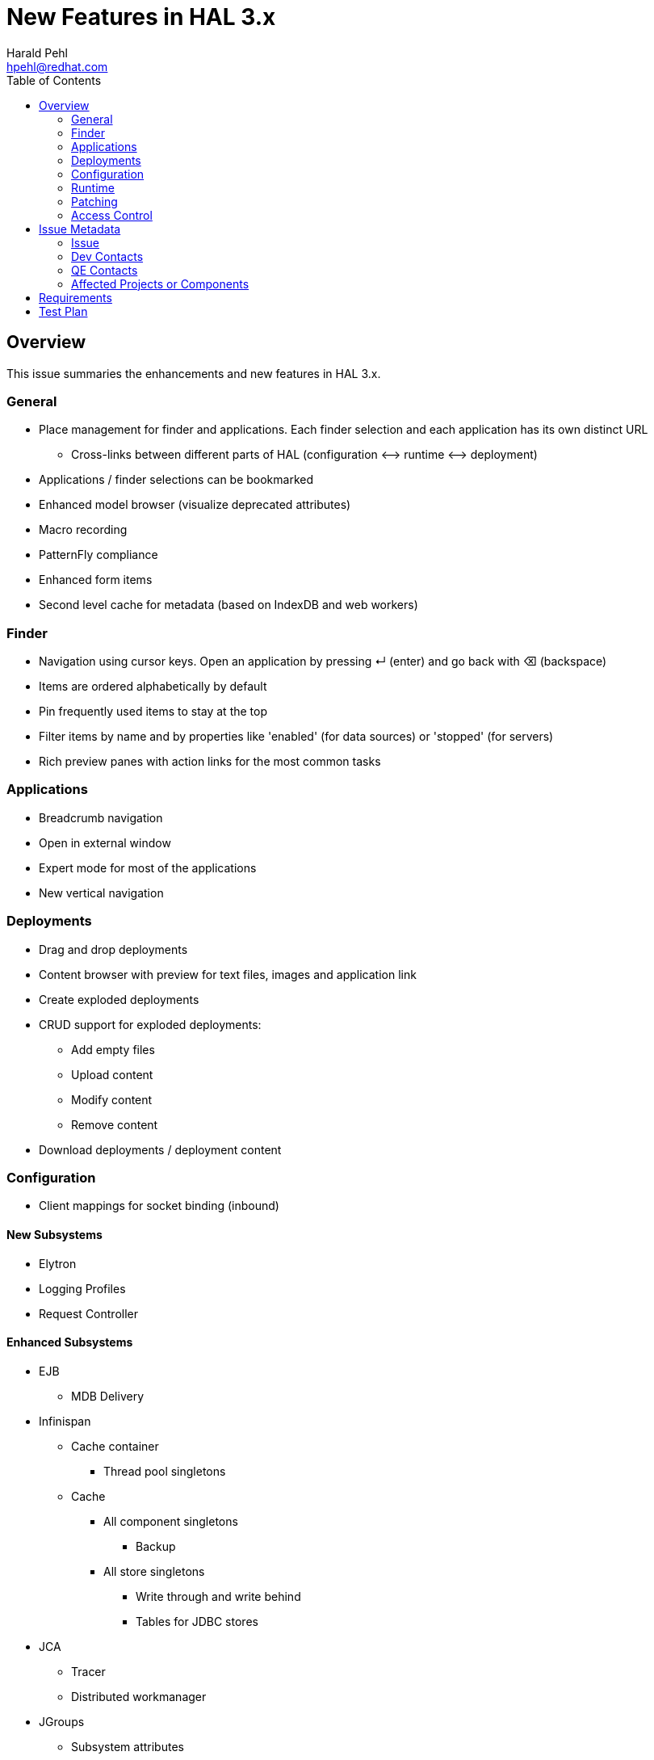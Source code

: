 = New Features in HAL 3.x
:author:            Harald Pehl
:email:             hpehl@redhat.com
:toc:               left
:icons:             font
:keywords:          console,hal
:idprefix:
:idseparator:       -
:issue-base-url:    https://issues.jboss.org/browse

== Overview

This issue summaries the enhancements and new features in HAL 3.x.

=== General

* Place management for finder and applications. Each finder selection and each application has its own distinct URL
** Cross-links between different parts of HAL (configuration ⟷ runtime ⟷ deployment)
* Applications / finder selections can be bookmarked
* Enhanced model browser (visualize deprecated attributes)
* Macro recording
* PatternFly compliance
* Enhanced form items
* Second level cache for metadata (based on IndexDB and web workers)

=== Finder

* Navigation using cursor keys. Open an application by pressing ↵ (enter) and go back with ⌫ (backspace)
* Items are ordered alphabetically by default
* Pin frequently used items to stay at the top
* Filter items by name and by properties like 'enabled' (for data sources) or 'stopped' (for servers)
* Rich preview panes with action links for the most common tasks

=== Applications

* Breadcrumb navigation
* Open in external window
* Expert mode for most of the applications
* New vertical navigation

=== Deployments

* Drag and drop deployments
* Content browser with preview for text files, images and application link
* Create exploded deployments
* CRUD support for exploded deployments:
** Add empty files
** Upload content
** Modify content
** Remove content
* Download deployments / deployment content

=== Configuration

* Client mappings for socket binding (inbound)

==== New Subsystems

* Elytron
* Logging Profiles
* Request Controller

==== Enhanced Subsystems

* EJB
** MDB Delivery
* Infinispan
** Cache container
*** Thread pool singletons
** Cache
*** All component singletons
**** Backup
*** All store singletons
**** Write through and write behind
**** Tables for JDBC stores
* JCA
** Tracer
** Distributed workmanager
* JGroups
** Subsystem attributes
** Channel configuration
* JMX
** Audit log
* Messaging
** Subsystem attributes
** HTTP acceptors & connectors
** HA policy
* Resource Adapters
** Work manager security: group & user mappings
* Security
** Configure security subsystem
*** Core attributes
*** Elytron key manager / store
*** Elytron realm
*** Elytron trust manager / store
*** Vault
** Security domain
*** Core attributes
* Undertow
** Application Security Domains
** Buffer caches
** Servlet container / crawler
** Hosts
*** Access log
*** Single sign on
*** Locations & location filter refs
*** Enable SSL with Elytron for a HTTPS listener

=== Runtime

* Topology
* Reload / restart hosts
* Show disconnected hosts
* Better visualization for lifecycle operation on hosts, server groups and servers
* Specify custom server URLs
* Configuration changes
* Show and cancel management operations in execution
* Enable SSL with Elytron for the HTTP management interface

==== New Subsystems

* EJB
** Thread pool from ejb3 subsystem
** Preview with counters, timers and pool data of all deployed EJBs
** Presenter / view tuple with all details
* IO: Worker statistics and server connections
* JAX-RS: Overview of JAX-RS endpoints with clickable URLs

==== Enhanced Subsystems

* Batch
** Utilization chart for the default thread pool
** Donut chart for the number of started, completed, stopped, failed and abandoned job executions
** Start jobs
* Data Sources: Includes data sources from (sub)deployments
* JNDI: Search JNDI tree for keys, values
* Messaging
** Include queues and topics from deployments
** Rich preview
** List messages
** Actions to change priority, expire messages, move messages, remove messages, send to dead letter queue
* Transaction: Charts for runtime metrics
* Web
** Charts for runtime metrics
** Application security domain
** Shows statistics sessions per application
** Modcluster runtime metrics
** Requests and processing time metrics for undertow listeners
* Web Services: Charts for runtime metrics

=== Patching

* Clear patch history

=== Access Control

* Switch security providers using the console

== Issue Metadata

=== Issue

* {issue-base-url}/EAP7-885[EAP7-885]

=== Dev Contacts

* mailto:hpehl@redhat.com[Harald Pehl]

=== QE Contacts

* mailto:pjelinek@redhat.com[Pavel Jelinek]

=== Affected Projects or Components

* WildFly
* HAL

== Requirements

* WildFly will use HAL 3.x.
* All features described in the <<overview,overview>> section are available.

== Test Plan

The https://github.com/hal/testsuite.next[new test suite] for HAL includes tests for the features described in the <<overview,overview>> section.
